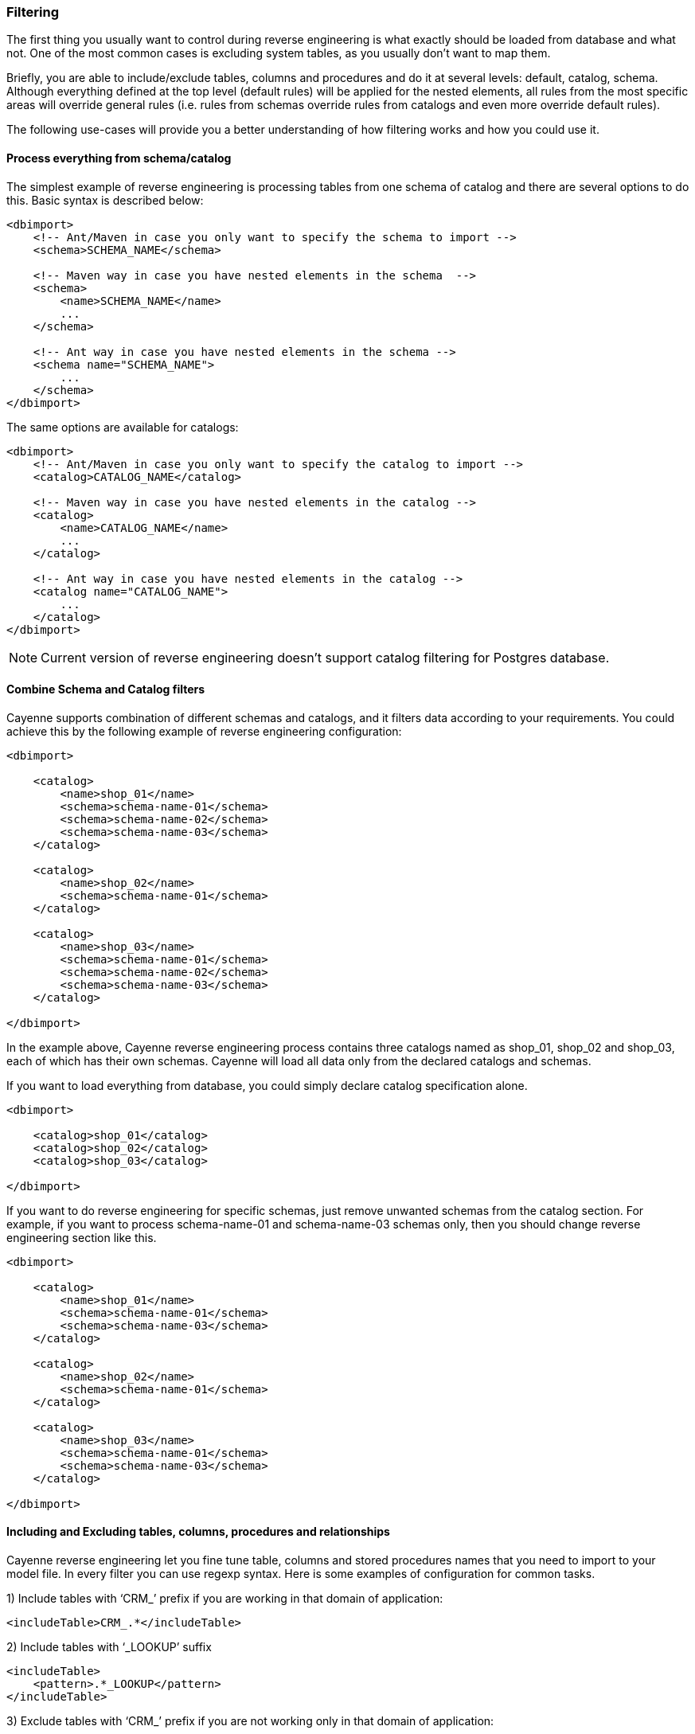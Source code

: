 // Licensed to the Apache Software Foundation (ASF) under one or more
// contributor license agreements. See the NOTICE file distributed with
// this work for additional information regarding copyright ownership.
// The ASF licenses this file to you under the Apache License, Version
// 2.0 (the "License"); you may not use this file except in compliance
// with the License. You may obtain a copy of the License at
//
// https://www.apache.org/licenses/LICENSE-2.0 Unless required by
// applicable law or agreed to in writing, software distributed under the
// License is distributed on an "AS IS" BASIS, WITHOUT WARRANTIES OR
// CONDITIONS OF ANY KIND, either express or implied. See the License for
// the specific language governing permissions and limitations under the
// License.

[[re-filtering]]
=== Filtering

The first thing you usually want to control during reverse engineering is what exactly should be loaded from database and what not. One of the most common cases is excluding system tables, as you usually don't want to map them.

Briefly, you are able to include/exclude tables, columns and procedures and do it at several levels: default, catalog, schema. Although everything defined at the top level (default rules) will be applied for the nested elements, all rules from the most specific areas will override general rules (i.e. rules from schemas override rules from catalogs and even more override default rules).

The following use-cases will provide you a better understanding of how filtering works and how you could use it.

==== Process everything from schema/catalog

The simplest example of reverse engineering is processing tables from one schema of catalog and there are several options to do this. Basic syntax is described below:

[source, XML]
----
<dbimport>
    <!-- Ant/Maven in case you only want to specify the schema to import -->
    <schema>SCHEMA_NAME</schema>

    <!-- Maven way in case you have nested elements in the schema  -->
    <schema>
        <name>SCHEMA_NAME</name>
        ...
    </schema>

    <!-- Ant way in case you have nested elements in the schema -->
    <schema name="SCHEMA_NAME">
        ...
    </schema>
</dbimport>
----

The same options are available for catalogs:

[source, XML]
----
<dbimport>
    <!-- Ant/Maven in case you only want to specify the catalog to import -->
    <catalog>CATALOG_NAME</catalog>

    <!-- Maven way in case you have nested elements in the catalog -->
    <catalog>
        <name>CATALOG_NAME</name>
        ...
    </catalog>

    <!-- Ant way in case you have nested elements in the catalog -->
    <catalog name="CATALOG_NAME">
        ...
    </catalog>
</dbimport>
----

NOTE: Current version of reverse engineering doesn't support catalog filtering for Postgres database.

==== Combine Schema and Catalog filters

Cayenne supports combination of different schemas and catalogs, and it filters data according to your requirements. You could achieve this by the following example of reverse engineering configuration:

[source, XML]
----
<dbimport>

    <catalog>
        <name>shop_01</name>
        <schema>schema-name-01</schema>
        <schema>schema-name-02</schema>
        <schema>schema-name-03</schema>
    </catalog>

    <catalog>
        <name>shop_02</name>
        <schema>schema-name-01</schema>
    </catalog>

    <catalog>
        <name>shop_03</name>
        <schema>schema-name-01</schema>
        <schema>schema-name-02</schema>
        <schema>schema-name-03</schema>
    </catalog>

</dbimport>
----

In the example above, Cayenne reverse engineering process contains three catalogs named as shop_01, shop_02 and shop_03, each of which has their own schemas. Cayenne will load all data only from the declared catalogs and schemas.

If you want to load everything from database, you could simply declare catalog specification alone.

[source, XML]
----
<dbimport>

    <catalog>shop_01</catalog>
    <catalog>shop_02</catalog>
    <catalog>shop_03</catalog>

</dbimport>
----

If you want to do reverse engineering for specific schemas, just remove unwanted schemas from the catalog section. For example, if you want to process schema-name-01 and schema-name-03 schemas only, then you should change reverse engineering section like this.

[source, XML]
----
<dbimport>

    <catalog>
        <name>shop_01</name>
        <schema>schema-name-01</schema>
        <schema>schema-name-03</schema>
    </catalog>

    <catalog>
        <name>shop_02</name>
        <schema>schema-name-01</schema>
    </catalog>

    <catalog>
        <name>shop_03</name>
        <schema>schema-name-01</schema>
        <schema>schema-name-03</schema>
    </catalog>

</dbimport>
----

==== Including and Excluding tables, columns, procedures and relationships

Cayenne reverse engineering let you fine tune table, columns and stored procedures names that you need to import to your model file. In every filter you can use regexp syntax. Here is some examples of configuration for common tasks.

1)  Include tables with ‘CRM_’ prefix if you are working in that domain of application:

[source, XML]
----
<includeTable>CRM_.*</includeTable>
----

2) Include tables with ‘_LOOKUP’ suffix

[source, XML]
----
<includeTable>
    <pattern>.*_LOOKUP</pattern>
</includeTable>
----

3) Exclude tables with ‘CRM_’ prefix if you are not working only in that domain of application:

[source, XML]
----
<excludeTable>CRM_.*</excludeTable>
----

4) Include only specific columns that follows specific naming convention:

[source, XML]
----
<includeColumn>includeColumn01</includeColumn>
<includeColumn>includeColumn03</includeColumn>
----

5) Exclude system or obsolete columns:

[source, XML]
----
<excludeColumn>excludeColumn01</excludeColumn>
<excludeColumn>excludeColumn03</excludeColumn>
----

6) Include/Exclude columns for particular table or group of tables:

[source, XML]
----
<includeTable>
    <pattern>table pattern</pattern>
    <includeColumn>includeColumn01</includeColumn>
    <excludeColumn>excludeColumn01</excludeColumn>
</includeTable>
----

7) Include stored procedures:

[source, XML]
----
<includeProcedure>includeProcedure01</includeProcedure>
<includeProcedure>
    <pattern>includeProcedure03</pattern>
</includeProcedure>
----

8) Exclude stored procedures by pattern:

[source, XML]
----
<excludeProcedure>excludeProcedure01</excludeProcedure>
<excludeProcedure>
    <pattern>excludeProcedure03</pattern>
</excludeProcedure>
----

9) Exclude relationships:
[source, XML]
----
<excludeRelationship>excludeRelationship01</excludeRelationship>
<excludeRelationship>
    <pattern>excludeRelationship03</pattern>
</excludeRelationship>
----

All filtering tags `<includeTable>`, `<excludeTable>`, `<includeColumn>`, `<excludeColumn>`, `<includeProcedure>`, `<excludeProcedure>` and `<excludeRelationship>` have 2 ways to pass filtering RegExp.

1) text inside tag

[source, XML]
----
 <includeTable>CRM_.*</includeTable>
----

2) pattern inner tag

[source, XML]
----
  <includeTable>
         <pattern>.*_LOOKUP</pattern>
     </includeTable>
----

All filtering tags can be placed inside schema and catalog tags, but also inside `<dbimport>` tag. It means that filtering rules will be applied for all schemas and catalogs.

==== Complete filtering example

Initially, let’s make a small sample. Consider the following reverse engineering configuration.

[source, XML]
----
<dbimport>
    <catalog>shop-01</catalog>
</dbimport>
----

In this case reverse engineering will not filter anything from the shop-01 catalog. If you really want to filter database columns, tables, stored procedures and relationships, you could do it in the following way.

[source, XML]
----
<dbimport>
    <catalog>shop-01</catalog>
    <catalog>
        <name>shop-02</name>
        <includeTable>includeTable-01</includeTable>
    </catalog>
</dbimport>
----

Then Cayenne will do reverse engineering for both shop-01 and shop-02 catalogs. First catalog will not be processed for filtering, but the second catalog will be processed with “includeTable-01” filter.

Let’s assume you have a lot of table prefixes with the same names. Cayenne allows you to mention a pattern as regular expression. Using regular expressions is easier way to handle a big amount of database entities than writing filter config for each use-case. They make your configuration more readable, understandable and straightforward. There is not complex. Let’s see how to use patterns in reverse engineering configuration with complete example.

[source, XML]
----
<dbimport>

    <catalog>shop-01</catalog>

    <catalog>
        <name>shop-02</name>
    </catalog>

    <catalog>
        <name>shop-03</name>
        <includeTable>includeTable-01</includeTable>

        <includeTable>
            <pattern>includeTable-02</pattern>
        </includeTable>

        <includeTable>
            <pattern>includeTable-03</pattern>
            <includeColumn>includeColumn-01</includeColumn>
            <excludeColumn>excludeColumn-01</excludeColumn>
        </includeTable>

        <excludeTable>excludeTable-01</excludeTable>

        <excludeTable>
            <pattern>excludeTable-02</pattern>
        </excludeTable>

        <includeColumn>includeColumn-01</includeColumn>

        <includeColumn>
            <pattern>includeColumn-02</pattern>
        </includeColumn>

        <excludeColumn>excludeColumn-01</excludeColumn>

        <excludeColumn>
            <pattern>excludeColumn-02</pattern>
        </excludeColumn>

        <includeProcedure>includeProcedure-01</includeProcedure>

        <includeProcedure>
            <pattern>includeProcedure-02</pattern>
        </includeProcedure>

        <excludeProcedure>excludeProcedure-01</excludeProcedure>

        <excludeProcedure>
            <pattern>excludeProcedure-02</pattern>
        </excludeProcedure>

        <excludeRelationship>excludeRelationship-01</excludeRelationship>

        <excludeRelationship>
            <pattern>excludeRelationship-02</pattern>
        </excludeRelationship>

    </catalog>
</dbimport>
----

The example above should provide you more idea about how to use filtering and patterns in Cayenne reverse engineering. You could notice that this example demonstrates you the "name" and "pattern" configurations. Yes, you could use these as separates xml element and xml attributes.

The cdbimport will execute reverse engineering task for all entities from “shop-01” and “shop-02”, including tables, views, stored procedures and table columns. As “shop-03” has variety filter tags, entities from this catalog will be filtered by cdbimport.

==== Ant configuration example

Here is config sample for `Ant` task:

[source, XML]
----
<!-- inside <cdbimport> tag -->
<catalog>shop-01</catalog>

<catalog name="shop-02"/>

<catalog name="shop-03">

    <includeTable>includeTable-01</includeTable>
    <includeTable pattern="includeTable-02"/>

    <includeTable pattern="includeTable-03">
        <includeColumn>includeColumn-01</includeColumn>
        <excludeColumn>excludeColumn-01</excludeColumn>
    </includeTable>

    <excludeTable>excludeTable-01</excludeTable>
    <excludeTable pattern="excludeTable-02"/>

    <includeColumn>includeColumn-01</includeColumn>
    <includeColumn pattern="includeColumn-02"/>

    <excludeColumn>excludeColumn-01</excludeColumn>
    <excludeColumn pattern="excludeColumn-02"/>

    <includeProcedure>includeProcedure-01</includeProcedure>
    <includeProcedure pattern="includeProcedure-02"/>

    <excludeProcedure>excludeProcedure-01</excludeProcedure>
    <excludeProcedure pattern="excludeProcedure-02"/>

    <excludeRelationship>excludeRelationship-01</excludeRelationship>
    <excludeRelationship pattern="excludeRelationship-02"/>

</catalog>
----

NOTE: In Ant task configuration all filter tags located inside root tag `<cdbimport>` as there is no `<dbimport>` tag.




